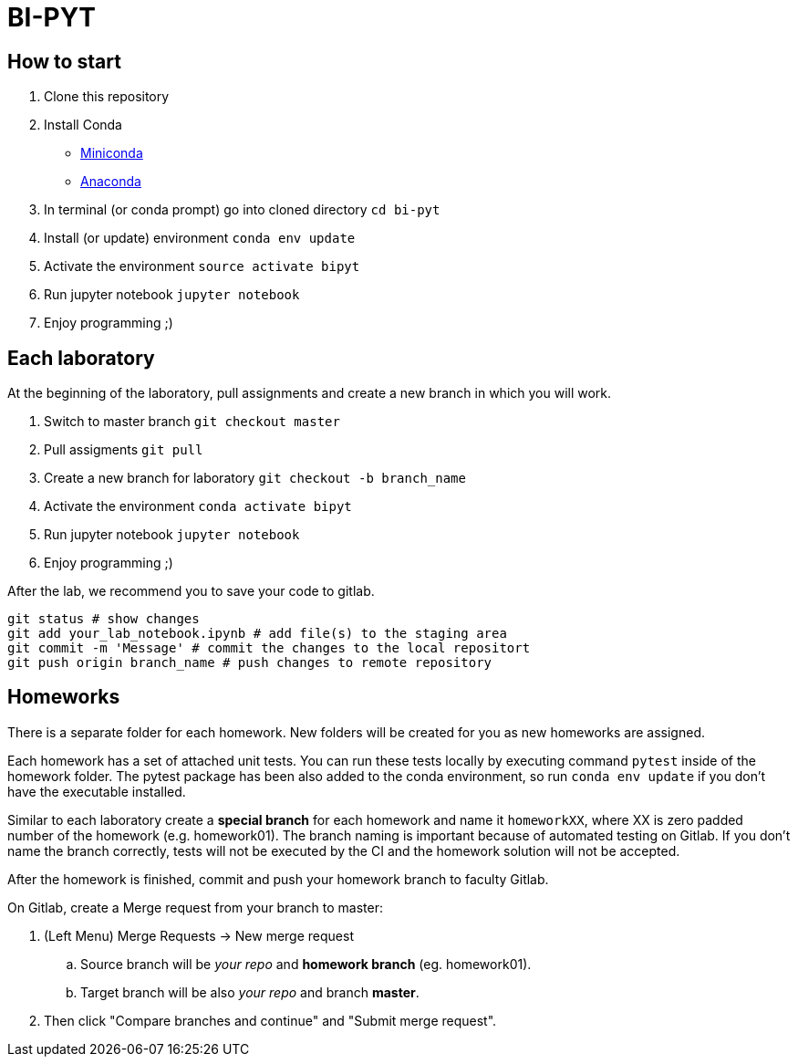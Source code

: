 = BI-PYT

== How to start

. Clone this repository
. Install Conda
** link:https://conda.io/en/latest/miniconda.html[Miniconda]
** link:https://www.anaconda.com/distribution[Anaconda]
. In terminal (or conda prompt) go into cloned directory `cd bi-pyt`
. Install (or update) environment `conda env update`
. Activate the environment `source activate bipyt`
. Run jupyter notebook `jupyter notebook`
. Enjoy programming ;)

== Each laboratory

At the beginning of the laboratory, pull assignments and create a new branch in which you will work. 

. Switch to master branch `git checkout master`
. Pull assigments `git pull`
. Create a new branch for laboratory `git checkout -b branch_name`
. Activate the environment `conda activate bipyt`
. Run jupyter notebook `jupyter notebook`
. Enjoy programming ;)
 

After the lab, we recommend you to save your code to gitlab.

```
git status # show changes
git add your_lab_notebook.ipynb # add file(s) to the staging area
git commit -m 'Message' # commit the changes to the local repositort
git push origin branch_name # push changes to remote repository
```

== Homeworks

There is a separate folder for each homework. New folders will be created for you as new homeworks are assigned.

Each homework has a set of attached unit tests. You can run these tests locally by executing command `pytest` inside of the homework folder. The pytest package has been also added to the conda environment, so run `conda env update` if you don't have the executable installed.

Similar to each laboratory create a **special branch** for each homework and name it `homeworkXX`, where XX is zero padded number of the homework (e.g. homework01). The branch naming is important because of automated testing on Gitlab. If you don't name the branch correctly, tests will not be executed by the CI and the homework solution will not be accepted.

After the homework is finished, commit and push your homework branch to faculty Gitlab. 

On Gitlab, create a Merge request from your branch to master: 

. (Left Menu) Merge Requests -> New merge request
.. Source branch will be _your repo_ and **homework branch** (eg. homework01).
.. Target branch will be also _your repo_ and branch **master**.
. Then click "Compare branches and continue" and "Submit merge request".

